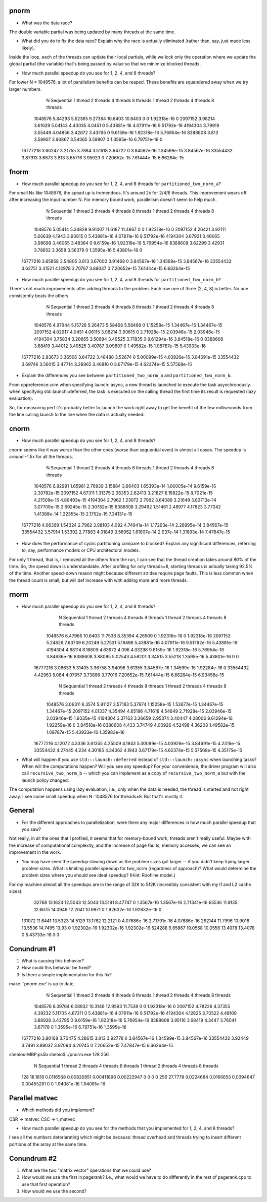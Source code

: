 
pnorm
-----

* What was the data race?
The double variable partial was being updated by many threads at the same time.

* What did you do to fix the data race?  Explain why the race is actually eliminated (rather than, say, just made less likely).
Inside the loop, each of the threads can update their local partials, while we lock only the operation where we update the global partial (the variable) that's being passed by value so that we minimize blocked threads.

* How much parallel speedup do you see for 1, 2, 4, and 8 threads?
For lower N = 1048576, a lot of parallelism benefits can be reaped. These benefits are squandered away when we try larger numbers.

           N  Sequential    1 thread   2 threads   4 threads   8 threads      1 thread     2 threads     4 threads     8 threads
     1048576     5.84293     5.52365     9.27364     10.6403     10.6403             0             0   1.92318e-16             0
     2097152     3.98214     3.61629     5.04143     4.43035      4.0451             0   5.43881e-16   4.07911e-16   9.51792e-16
     4194304     3.79919     3.55449     4.04856     3.42672     3.43795             0    9.6159e-16   1.92318e-16   5.76954e-16
     8388608       3.813     3.59907     3.90867     3.54065     3.59907             0    1.3595e-16   6.79751e-16             0
    16777216     3.60247     3.21755      3.7884     3.51618     3.64722             0   3.84567e-16   1.34599e-15   3.84567e-16
    33554432     3.87913      3.6873       3.813     3.65716     3.95923             0   7.20652e-15   7.61444e-15   6.66264e-15

fnorm
-----

* How much parallel speedup do you see for 1, 2, 4, and 8 threads for ``partitioned_two_norm_a``?
For small Ns like 1048576, the spead up is tremendous. It's around 2x for 2/4/8 threads. This improvement wears off after increasing the input number N. For memory bound work, parallelism doesn't seem to help much.

           N  Sequential    1 thread   2 threads   4 threads   8 threads      1 thread     2 threads     4 threads     8 threads
     1048576     5.05414     5.34829     9.91007     11.6187     11.4867             0             0   1.92318e-16             0
     2097152     4.26421     3.92111     5.06639      4.1943     3.90615             0   5.43881e-16   4.07911e-16   9.51792e-16
     4194304     3.67921     3.46065     3.98698     3.46065     3.48364             0    9.6159e-16   1.92318e-16   5.76954e-16
     8388608     3.62299     3.42931     3.78652      3.3658     3.56379             0    1.3595e-16   5.43801e-16             0
    16777216     3.65858     3.54805       3.813     3.67002     3.91468             0   3.84567e-16   1.34599e-15   3.84567e-16
    33554432     3.62751     3.41521     4.12978     3.70767     3.89037             0   7.20652e-15   7.61444e-15   6.66264e-15


* How much parallel speedup do you see for 1, 2, 4, and 8 threads for ``partitioned_two_norm_b``?
There's not much improvements after adding threads to the problem. Each row one of three (2, 4, 8) is better. No one consistently beats the others.

           N  Sequential    1 thread   2 threads   4 threads   8 threads      1 thread     2 threads     4 threads     8 threads
     1048576     4.97944     5.15728     5.26473     5.58468     5.58468             0   1.15258e-15   1.34467e-15   1.34467e-15
     2097152     4.02917      4.0451     4.06115     3.98214     3.90615             0   2.71928e-15   2.03946e-15   2.03946e-15
     4194304     3.75834     3.20665     3.50694     3.49525     3.71835             0   9.61294e-16   3.84518e-16             0
     8388608     3.68419     3.44012     3.49525     3.40787     3.09807             0   1.49582e-15   1.08787e-15   5.43933e-16
    16777216     2.83673     3.36506     3.64722     3.48488     3.52674             0   5.00099e-15   4.03926e-15   3.84691e-15
    33554432     3.69746     3.56015     3.47714     3.28965     3.46816             0   3.67179e-15   4.62374e-15   5.57568e-15


* Explain the differences you see between ``partitioned_two_norm_a`` and ``partitioned_two_norm_b``.
From cppreference.com
when specifying launch::async, a new thread is launched to execute the task asynchronously.
when specifying std::launch::deferred,  the task is executed on the calling thread the first time its result is requested (lazy evaluation).

So, for measuring perf it's probably better to launch the work right away to get the benefit of the few milliseconds from the line calling launch to the line when the data is actually needed.

cnorm
-----

* How much parallel speedup do you see for 1, 2, 4, and 8 threads?
cnorm seems like it was worse than the other ones (worse than sequential even) in almost all cases.
The speedup is around -1.5x for all the threads.

           N  Sequential    1 thread   2 threads   4 threads   8 threads      1 thread     2 threads     4 threads     8 threads
     1048576     6.82991     1.65981     2.76939     3.15884     3.96403   1.65393e-14   1.00005e-14    9.6159e-16   2.30782e-15
     2097152     4.67311     1.31375     2.36353     2.62413     3.21827   8.15822e-15    8.7021e-15   4.21508e-15   4.89493e-15
     4194304      2.7962     1.23072      2.7962     3.64089     3.21649   3.82713e-14   3.07709e-15   2.69245e-15   2.30782e-15
     8388608     3.29462     1.51461     2.48977     4.17823     3.77342   1.41388e-14   1.22355e-15    2.1752e-15   7.34131e-15
    16777216     4.06369     1.54324      2.7962     3.98103       4.092   4.74941e-14   1.17293e-14   2.26895e-14   3.84567e-15
    33554432     3.57914     1.53392     2.77883     4.01849     3.56962   1.61807e-14     2.937e-14   1.31893e-14   7.47847e-15

* How does the performance of cyclic partitioning compare to blocked?  Explain any significant differences, referring to, say, performance models or CPU architectural models.
For only 1 thread, that is, I removed all the others from the run, I can see that the thread creation takes around 80% of the time. So, the speed down is understandable. After profiling for only threads=8, starting threads is actually taking 92.5% of the time.
Another speed-down reason might because different strides require page faults. This is less common when the thread count is small, but will def increase with with adding more and more threads.

rnorm
-----

* How much parallel speedup do you see for 1, 2, 4, and 8 threads?
           N  Sequential    1 thread   2 threads   4 threads   8 threads      1 thread     2 threads     4 threads     8 threads
     1048576     6.47966     10.6403     11.7538     8.35394     4.26509             0   1.92318e-16             0   1.92318e-16
     2097152     5.24826     7.63739     6.20249     5.27531     5.19498   5.43881e-16   4.07911e-16   9.51792e-16   5.43881e-16
     4194304     4.68114     6.16809     4.63972       4.096     4.03298    9.6159e-16   1.92318e-16   5.76954e-16   3.84636e-16
     8388608     3.88085     5.02543     4.58201     3.34515     3.55218    1.3595e-16   5.43801e-16             0             0
    16777216     3.06633     5.31405     3.96758     3.94096     3.61355   3.84567e-16   1.34599e-15   1.92284e-16             0
    33554432     4.42963       5.084     4.07957     3.73866     3.77016   7.20652e-15   7.61444e-15   6.66264e-15   6.93458e-15

           N  Sequential    1 thread   2 threads   4 threads   8 threads      1 thread     2 threads     4 threads     8 threads
     1048576     3.06311      6.3574     5.91127     3.57183     5.37674   1.15258e-15   1.53677e-15   1.34467e-15   1.34467e-15
     2097152     4.01337     4.35494     4.65186     4.71618     4.54849   2.71928e-15   2.03946e-15   2.03946e-15    1.9035e-15
     4194304     3.37163     3.26659     2.95374     3.40447     4.08006   9.61294e-16   1.92259e-16             0   3.84518e-16
     8388608       4.433     3.74749     4.00926     4.52498     4.36208   1.49582e-15   1.08787e-15   5.43933e-16   1.35983e-16
    16777216     4.12072      4.3336     3.61355     4.25509      4.1943   5.00099e-15   4.03926e-15   3.84691e-15    4.2316e-15
    33554432     4.27445       4.234     4.30185     4.34362      4.1943   3.67179e-15   4.62374e-15   5.57568e-15   4.35175e-15

* What will happen if you use ``std:::launch::deferred`` instead of ``std:::launch::async`` when launching tasks?  When will the computations happen?  Will you see any speedup?  For your convenience, the driver program will also call ``recursive_two_norm_b`` -- which you can implement as a copy of ``recursive_two_norm_a`` but with the launch policy changed.
The computation happens using lazy evaluation, i.e., only when the data is needed, the thread is started and not right away. I see some small speedup when N=1048576 for threads=8. But that's mostly it.

General
-------

* For the different approaches to parallelization, were there any major differences in how much parallel speedup that you saw?
Not really, in all the ones that I profiled, it seems that for memory-bound work, threads aren't really useful. Maybe with the increase of computational complexity, and the increase of page faults; memory accesses, we can see an improvement in the work. 

* You may have seen the speedup slowing down as the problem sizes got larger -- if you didn't keep trying larger problem sizes.  What is limiting parallel speedup for two_norm (regardless of approach)?  What would determine the problem sizes where you should see ideal speedup?  (Hint: Roofline model.)

For my machine almost all the speedups are in the range of 32K to 512K (incredibly consistent with my l1 and L2 cache sizes):
       32768     13.1624     12.5043     12.5043     13.5181     8.47747             0    1.3567e-16    1.3567e-16   2.71341e-16
       65536     11.9135     12.6675     14.0949     12.2041     10.9971             0   1.92632e-16   1.92632e-16             0
      131072     11.6441     13.5323     14.5129     13.1762     12.2121             0   4.07686e-16   2.71791e-16   4.07686e-16
      262144     11.7996     10.9018     13.5536     14.7495       13.93             0   1.92302e-16   1.92302e-16   1.92302e-16
      524288     9.85867     10.0558     10.0558     13.4078     13.4078             0   5.43733e-16             0             0

Conundrum #1
------------

1. What is causing this behavior?

2. How could this behavior be fixed?

3. Is there a simple implementation for this fix?


make: `pnorm.exe' is up to date.
           N  Sequential    1 thread   2 threads   4 threads   8 threads      1 thread     2 threads     4 threads     8 threads
     1048576     6.39764     6.08932     10.3146     12.9593     11.7538             0             0   1.92318e-16             0
     2097152     4.78229     4.37355     4.39232     5.11705     4.67311             0   5.43881e-16   4.07911e-16   9.51792e-16
     4194304     4.12825     3.70522     4.48109     3.86928     3.43795             0    9.6159e-16   1.92318e-16   5.76954e-16
     8388608     3.95116     3.68419      4.3447     3.76041     3.67178             0    1.3595e-16   6.79751e-16    1.3595e-16
    16777216     3.90168     3.70475     4.28615       3.813     3.92778             0   3.84567e-16   1.34599e-15   3.84567e-16
    33554432     3.92449      3.7491     3.89037     3.97094     4.20745             0   7.20652e-15   7.47847e-15   6.66264e-15
shehios-MBP:ps5b shehio$ ./pnorm.exe 128 256
           N  Sequential    1 thread   2 threads   4 threads   8 threads      1 thread     2 threads     4 threads     8 threads
         128     18.1818   0.0116568  0.00820851  0.00411896  0.00222947             0             0             0             0
         256     27.7778   0.0224684   0.0166653   0.0094647  0.00455281             0             0   1.94081e-16   1.94081e-16


Parallel matvec
---------------

* Which methods did you implement?
CSR -> matvec
CSC -> t_matvec

* How much parallel speedup do you see for the methods that you implemented for 1, 2, 4, and 8 threads?
I see all the numbers detoriarating which might be because: thread overhead and threads trying to insert different portions of the array at the same time.


Conundrum #2
------------

1. What are the two "matrix vector" operations that we could use?

2. How would we use the first in pagerank?  I.e., what would we have to do differently in the rest of pagerank.cpp to use that first operation?

3. How would we use the second?
